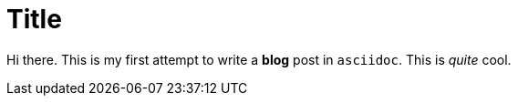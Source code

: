 = Title
:published_at: 2015-01-31

Hi there. This is my first attempt to write a *blog* post in `asciidoc`. This is _quite_ cool.
